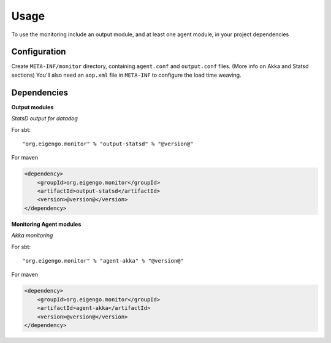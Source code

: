 #####
Usage
#####

To use the monitoring include an output module, and at least one agent module, in your project
dependencies

Configuration
=============
Create ``META-INF/monitor`` directory, containing ``agent.conf`` and ``output.conf`` files.
(More info on Akka and Statsd sections) You'll also need an ``aop.xml`` file in ``META-INF`` to
configure the load time weaving.

Dependencies
============
**Output modules**

*StatsD output for datadog*

For sbt::

    "org.eigengo.monitor" % "output-statsd" % "@version@"

For maven

.. code:: xml

    <dependency>
        <groupId>org.eigengo.monitor</groupId>
        <artifactId>output-statsd</artifactId>
        <version>@version@</version>
    </dependency>

**Monitoring Agent modules**

*Akka monitoring*

For sbt::

    "org.eigengo.monitor" % "agent-akka" % "@version@"

For maven

.. code:: xml

    <dependency>
        <groupId>org.eigengo.monitor</groupId>
        <artifactId>agent-akka</artifactId>
        <version>@version@</version>
    </dependency>
